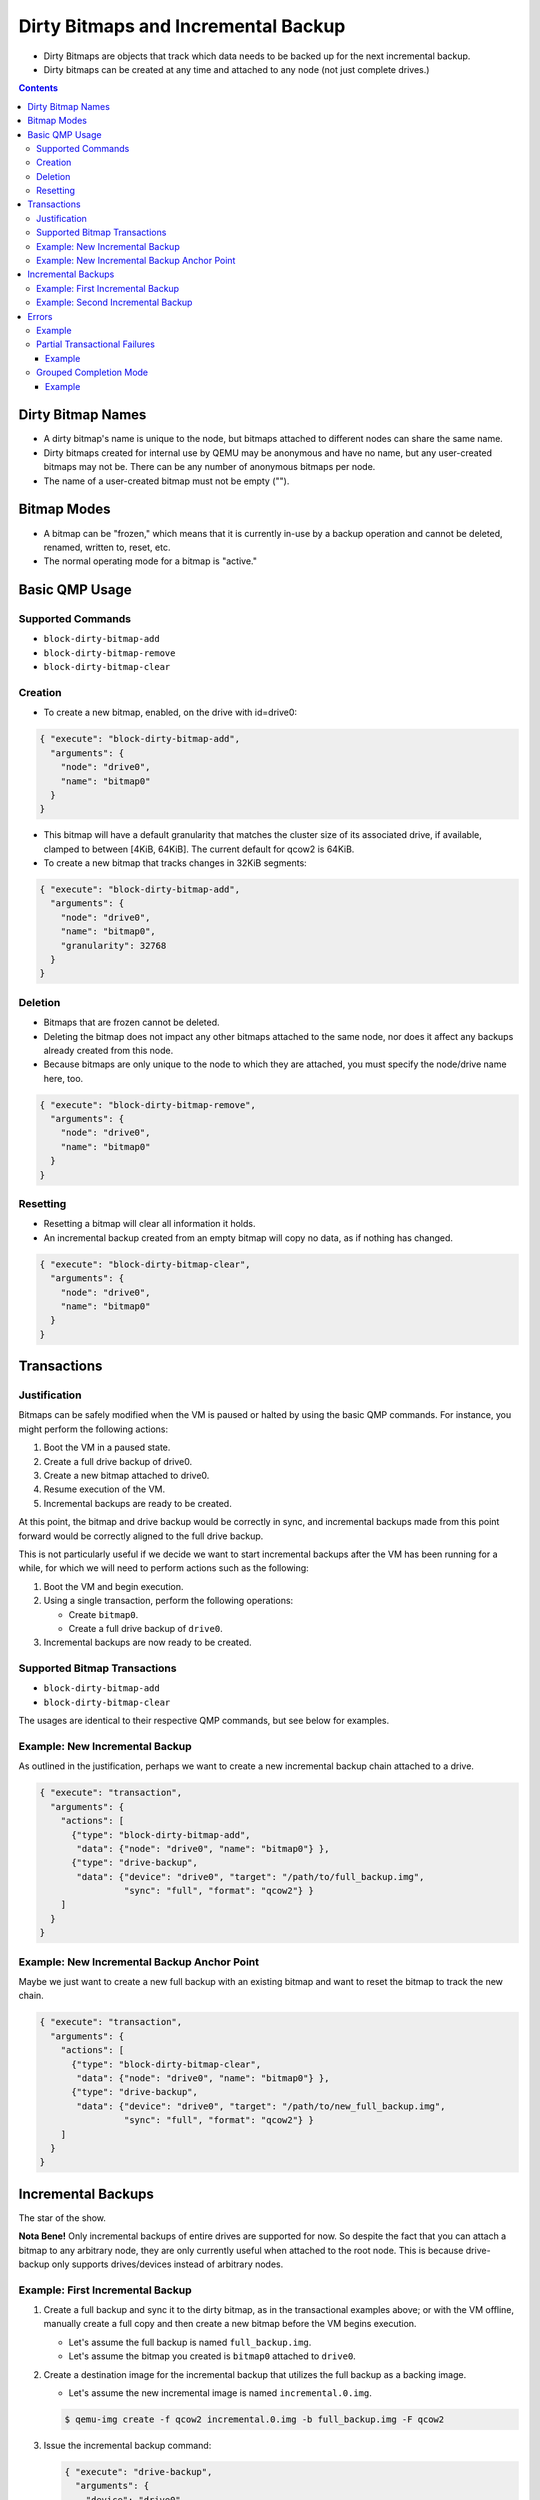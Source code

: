 ..
   Copyright 2015 John Snow <jsnow@redhat.com> and Red Hat, Inc.
   All rights reserved.

   This file is licensed via The FreeBSD Documentation License, the full
   text of which is included at the end of this document.

====================================
Dirty Bitmaps and Incremental Backup
====================================

-  Dirty Bitmaps are objects that track which data needs to be backed up
   for the next incremental backup.

-  Dirty bitmaps can be created at any time and attached to any node
   (not just complete drives.)

.. contents::

Dirty Bitmap Names
------------------

-  A dirty bitmap's name is unique to the node, but bitmaps attached to
   different nodes can share the same name.

-  Dirty bitmaps created for internal use by QEMU may be anonymous and
   have no name, but any user-created bitmaps may not be. There can be
   any number of anonymous bitmaps per node.

-  The name of a user-created bitmap must not be empty ("").

Bitmap Modes
------------

-  A bitmap can be "frozen," which means that it is currently in-use by
   a backup operation and cannot be deleted, renamed, written to, reset,
   etc.

-  The normal operating mode for a bitmap is "active."

Basic QMP Usage
---------------

Supported Commands
~~~~~~~~~~~~~~~~~~

- ``block-dirty-bitmap-add``
- ``block-dirty-bitmap-remove``
- ``block-dirty-bitmap-clear``

Creation
~~~~~~~~

-  To create a new bitmap, enabled, on the drive with id=drive0:

.. code:: json

    { "execute": "block-dirty-bitmap-add",
      "arguments": {
        "node": "drive0",
        "name": "bitmap0"
      }
    }

-  This bitmap will have a default granularity that matches the cluster
   size of its associated drive, if available, clamped to between [4KiB,
   64KiB]. The current default for qcow2 is 64KiB.

-  To create a new bitmap that tracks changes in 32KiB segments:

.. code:: json

    { "execute": "block-dirty-bitmap-add",
      "arguments": {
        "node": "drive0",
        "name": "bitmap0",
        "granularity": 32768
      }
    }

Deletion
~~~~~~~~

-  Bitmaps that are frozen cannot be deleted.

-  Deleting the bitmap does not impact any other bitmaps attached to the
   same node, nor does it affect any backups already created from this
   node.

-  Because bitmaps are only unique to the node to which they are
   attached, you must specify the node/drive name here, too.

.. code:: json

    { "execute": "block-dirty-bitmap-remove",
      "arguments": {
        "node": "drive0",
        "name": "bitmap0"
      }
    }

Resetting
~~~~~~~~~

-  Resetting a bitmap will clear all information it holds.

-  An incremental backup created from an empty bitmap will copy no data,
   as if nothing has changed.

.. code:: json

    { "execute": "block-dirty-bitmap-clear",
      "arguments": {
        "node": "drive0",
        "name": "bitmap0"
      }
    }

Transactions
------------

Justification
~~~~~~~~~~~~~

Bitmaps can be safely modified when the VM is paused or halted by using
the basic QMP commands. For instance, you might perform the following
actions:

1. Boot the VM in a paused state.
2. Create a full drive backup of drive0.
3. Create a new bitmap attached to drive0.
4. Resume execution of the VM.
5. Incremental backups are ready to be created.

At this point, the bitmap and drive backup would be correctly in sync,
and incremental backups made from this point forward would be correctly
aligned to the full drive backup.

This is not particularly useful if we decide we want to start
incremental backups after the VM has been running for a while, for which
we will need to perform actions such as the following:

1. Boot the VM and begin execution.
2. Using a single transaction, perform the following operations:

   -  Create ``bitmap0``.
   -  Create a full drive backup of ``drive0``.

3. Incremental backups are now ready to be created.

Supported Bitmap Transactions
~~~~~~~~~~~~~~~~~~~~~~~~~~~~~

-  ``block-dirty-bitmap-add``
-  ``block-dirty-bitmap-clear``

The usages are identical to their respective QMP commands, but see below
for examples.

Example: New Incremental Backup
~~~~~~~~~~~~~~~~~~~~~~~~~~~~~~~

As outlined in the justification, perhaps we want to create a new
incremental backup chain attached to a drive.

.. code:: json

    { "execute": "transaction",
      "arguments": {
        "actions": [
          {"type": "block-dirty-bitmap-add",
           "data": {"node": "drive0", "name": "bitmap0"} },
          {"type": "drive-backup",
           "data": {"device": "drive0", "target": "/path/to/full_backup.img",
                    "sync": "full", "format": "qcow2"} }
        ]
      }
    }

Example: New Incremental Backup Anchor Point
~~~~~~~~~~~~~~~~~~~~~~~~~~~~~~~~~~~~~~~~~~~~

Maybe we just want to create a new full backup with an existing bitmap
and want to reset the bitmap to track the new chain.

.. code:: json

    { "execute": "transaction",
      "arguments": {
        "actions": [
          {"type": "block-dirty-bitmap-clear",
           "data": {"node": "drive0", "name": "bitmap0"} },
          {"type": "drive-backup",
           "data": {"device": "drive0", "target": "/path/to/new_full_backup.img",
                    "sync": "full", "format": "qcow2"} }
        ]
      }
    }

Incremental Backups
-------------------

The star of the show.

**Nota Bene!** Only incremental backups of entire drives are supported
for now. So despite the fact that you can attach a bitmap to any
arbitrary node, they are only currently useful when attached to the root
node. This is because drive-backup only supports drives/devices instead
of arbitrary nodes.

Example: First Incremental Backup
~~~~~~~~~~~~~~~~~~~~~~~~~~~~~~~~~

1. Create a full backup and sync it to the dirty bitmap, as in the
   transactional examples above; or with the VM offline, manually create
   a full copy and then create a new bitmap before the VM begins
   execution.

   -  Let's assume the full backup is named ``full_backup.img``.
   -  Let's assume the bitmap you created is ``bitmap0`` attached to
      ``drive0``.

2. Create a destination image for the incremental backup that utilizes
   the full backup as a backing image.

   -  Let's assume the new incremental image is named
      ``incremental.0.img``.

   .. code:: bash

       $ qemu-img create -f qcow2 incremental.0.img -b full_backup.img -F qcow2

3. Issue the incremental backup command:

   .. code:: json

       { "execute": "drive-backup",
         "arguments": {
           "device": "drive0",
           "bitmap": "bitmap0",
           "target": "incremental.0.img",
           "format": "qcow2",
           "sync": "incremental",
           "mode": "existing"
         }
       }

Example: Second Incremental Backup
~~~~~~~~~~~~~~~~~~~~~~~~~~~~~~~~~~

1. Create a new destination image for the incremental backup that points
   to the previous one, e.g.: ``incremental.1.img``

   .. code:: bash

       $ qemu-img create -f qcow2 incremental.1.img -b incremental.0.img -F qcow2

2. Issue a new incremental backup command. The only difference here is
   that we have changed the target image below.

   .. code:: json

       { "execute": "drive-backup",
         "arguments": {
           "device": "drive0",
           "bitmap": "bitmap0",
           "target": "incremental.1.img",
           "format": "qcow2",
           "sync": "incremental",
           "mode": "existing"
         }
       }

Errors
------

-  In the event of an error that occurs after a backup job is
   successfully launched, either by a direct QMP command or a QMP
   transaction, the user will receive a ``BLOCK_JOB_COMPLETE`` event with
   a failure message, accompanied by a ``BLOCK_JOB_ERROR`` event.

-  In the case of an event being cancelled, the user will receive a
   ``BLOCK_JOB_CANCELLED`` event instead of a pair of COMPLETE and ERROR
   events.

-  In either case, the incremental backup data contained within the
   bitmap is safely rolled back, and the data within the bitmap is not
   lost. The image file created for the failed attempt can be safely
   deleted.

-  Once the underlying problem is fixed (e.g. more storage space is
   freed up), you can simply retry the incremental backup command with
   the same bitmap.

Example
~~~~~~~

1. Create a target image:

   .. code:: bash

       $ qemu-img create -f qcow2 incremental.0.img -b full_backup.img -F qcow2

2. Attempt to create an incremental backup via QMP:

   .. code:: json

       { "execute": "drive-backup",
         "arguments": {
           "device": "drive0",
           "bitmap": "bitmap0",
           "target": "incremental.0.img",
           "format": "qcow2",
           "sync": "incremental",
           "mode": "existing"
         }
       }

3. Receive an event notifying us of failure:

   .. code:: json

       { "timestamp": { "seconds": 1424709442, "microseconds": 844524 },
         "data": { "speed": 0, "offset": 0, "len": 67108864,
                   "error": "No space left on device",
                   "device": "drive1", "type": "backup" },
         "event": "BLOCK_JOB_COMPLETED" }

4. Delete the failed incremental, and re-create the image.

   .. code:: bash

       $ rm incremental.0.img
       $ qemu-img create -f qcow2 incremental.0.img -b full_backup.img -F qcow2

5. Retry the command after fixing the underlying problem, such as
   freeing up space on the backup volume:

   .. code:: json

       { "execute": "drive-backup",
         "arguments": {
           "device": "drive0",
           "bitmap": "bitmap0",
           "target": "incremental.0.img",
           "format": "qcow2",
           "sync": "incremental",
           "mode": "existing"
         }
       }

6. Receive confirmation that the job completed successfully:

   .. code:: json

       { "timestamp": { "seconds": 1424709668, "microseconds": 526525 },
         "data": { "device": "drive1", "type": "backup",
                   "speed": 0, "len": 67108864, "offset": 67108864},
         "event": "BLOCK_JOB_COMPLETED" }

Partial Transactional Failures
~~~~~~~~~~~~~~~~~~~~~~~~~~~~~~

-  Sometimes, a transaction will succeed in launching and return
   success, but then later the backup jobs themselves may fail. It is
   possible that a management application may have to deal with a
   partial backup failure after a successful transaction.

-  If multiple backup jobs are specified in a single transaction, when
   one of them fails, it will not interact with the other backup jobs in
   any way.

-  The job(s) that succeeded will clear the dirty bitmap associated with
   the operation, but the job(s) that failed will not. It is not "safe"
   to delete any incremental backups that were created successfully in
   this scenario, even though others failed.

Example
^^^^^^^

-  QMP example highlighting two backup jobs:

   .. code:: json

       { "execute": "transaction",
         "arguments": {
           "actions": [
             { "type": "drive-backup",
               "data": { "device": "drive0", "bitmap": "bitmap0",
                         "format": "qcow2", "mode": "existing",
                         "sync": "incremental", "target": "d0-incr-1.qcow2" } },
             { "type": "drive-backup",
               "data": { "device": "drive1", "bitmap": "bitmap1",
                         "format": "qcow2", "mode": "existing",
                         "sync": "incremental", "target": "d1-incr-1.qcow2" } },
           ]
         }
       }

-  QMP example response, highlighting one success and one failure:

   -  Acknowledgement that the Transaction was accepted and jobs were
      launched:

      .. code:: json

          { "return": {} }

   -  Later, QEMU sends notice that the first job was completed:

      .. code:: json

          { "timestamp": { "seconds": 1447192343, "microseconds": 615698 },
            "data": { "device": "drive0", "type": "backup",
                       "speed": 0, "len": 67108864, "offset": 67108864 },
            "event": "BLOCK_JOB_COMPLETED"
          }

   -  Later yet, QEMU sends notice that the second job has failed:

      .. code:: json

          { "timestamp": { "seconds": 1447192399, "microseconds": 683015 },
            "data": { "device": "drive1", "action": "report",
                      "operation": "read" },
            "event": "BLOCK_JOB_ERROR" }

      .. code:: json

          { "timestamp": { "seconds": 1447192399, "microseconds":
          685853 }, "data": { "speed": 0, "offset": 0, "len": 67108864,
          "error": "Input/output error", "device": "drive1", "type":
          "backup" }, "event": "BLOCK_JOB_COMPLETED" }

-  In the above example, ``d0-incr-1.qcow2`` is valid and must be kept,
   but ``d1-incr-1.qcow2`` is invalid and should be deleted. If a VM-wide
   incremental backup of all drives at a point-in-time is to be made,
   new backups for both drives will need to be made, taking into account
   that a new incremental backup for drive0 needs to be based on top of
   ``d0-incr-1.qcow2``.

Grouped Completion Mode
~~~~~~~~~~~~~~~~~~~~~~~

-  While jobs launched by transactions normally complete or fail on
   their own, it is possible to instruct them to complete or fail
   together as a group.

-  QMP transactions take an optional properties structure that can
   affect the semantics of the transaction.

-  The "completion-mode" transaction property can be either "individual"
   which is the default, legacy behavior described above, or "grouped,"
   a new behavior detailed below.

-  Delayed Completion: In grouped completion mode, no jobs will report
   success until all jobs are ready to report success.

-  Grouped failure: If any job fails in grouped completion mode, all
   remaining jobs will be cancelled. Any incremental backups will
   restore their dirty bitmap objects as if no backup command was ever
   issued.

   -  Regardless of if QEMU reports a particular incremental backup job
      as CANCELLED or as an ERROR, the in-memory bitmap will be
      restored.

Example
^^^^^^^

-  Here's the same example scenario from above with the new property:

   .. code:: json

       { "execute": "transaction",
         "arguments": {
           "actions": [
             { "type": "drive-backup",
               "data": { "device": "drive0", "bitmap": "bitmap0",
                         "format": "qcow2", "mode": "existing",
                         "sync": "incremental", "target": "d0-incr-1.qcow2" } },
             { "type": "drive-backup",
               "data": { "device": "drive1", "bitmap": "bitmap1",
                         "format": "qcow2", "mode": "existing",
                         "sync": "incremental", "target": "d1-incr-1.qcow2" } },
           ],
           "properties": {
             "completion-mode": "grouped"
           }
         }
       }

-  QMP example response, highlighting a failure for ``drive2``:

   -  Acknowledgement that the Transaction was accepted and jobs were
      launched:

      .. code:: json

          { "return": {} }

   -  Later, QEMU sends notice that the second job has errored out, but
      that the first job was also cancelled:

      .. code:: json

          { "timestamp": { "seconds": 1447193702, "microseconds": 632377 },
            "data": { "device": "drive1", "action": "report",
                      "operation": "read" },
            "event": "BLOCK_JOB_ERROR" }

      .. code:: json

          { "timestamp": { "seconds": 1447193702, "microseconds": 640074 },
            "data": { "speed": 0, "offset": 0, "len": 67108864,
                      "error": "Input/output error",
                      "device": "drive1", "type": "backup" },
            "event": "BLOCK_JOB_COMPLETED" }

      .. code:: json

          { "timestamp": { "seconds": 1447193702, "microseconds": 640163 },
            "data": { "device": "drive0", "type": "backup", "speed": 0,
                      "len": 67108864, "offset": 16777216 },
            "event": "BLOCK_JOB_CANCELLED" }

.. raw:: html

   <!--
   The FreeBSD Documentation License

   Redistribution and use in source (Markdown) and 'compiled' forms (SGML, HTML,
   PDF, PostScript, RTF and so forth) with or without modification, are permitted
   provided that the following conditions are met:

   Redistributions of source code (Markdown) must retain the above copyright
   notice, this list of conditions and the following disclaimer of this file
   unmodified.

   Redistributions in compiled form (transformed to other DTDs, converted to PDF,
   PostScript, RTF and other formats) must reproduce the above copyright notice,
   this list of conditions and the following disclaimer in the documentation and/or
   other materials provided with the distribution.

   THIS DOCUMENTATION IS PROVIDED BY THE COPYRIGHT HOLDERS AND CONTRIBUTORS "AS IS"
   AND ANY EXPRESS OR IMPLIED WARRANTIES, INCLUDING, BUT NOT LIMITED TO, THE
   IMPLIED WARRANTIES OF MERCHANTABILITY AND FITNESS FOR A PARTICULAR  PURPOSE ARE
   DISCLAIMED. IN NO EVENT SHALL THE COPYRIGHT HOLDER OR CONTRIBUTORS  BE LIABLE
   FOR ANY DIRECT, INDIRECT, INCIDENTAL, SPECIAL, EXEMPLARY, OR CONSEQUENTIAL
   DAMAGES (INCLUDING, BUT NOT LIMITED TO, PROCUREMENT OF SUBSTITUTE GOODS OR
   SERVICES; LOSS OF USE, DATA, OR PROFITS; OR BUSINESS INTERRUPTION) HOWEVER
   CAUSED AND ON ANY THEORY OF LIABILITY, WHETHER IN CONTRACT, STRICT LIABILITY,
   OR TORT (INCLUDING NEGLIGENCE OR OTHERWISE) ARISING IN ANY WAY OUT OF THE USE OF
   THIS DOCUMENTATION, EVEN IF ADVISED OF THE POSSIBILITY OF SUCH DAMAGE.
   -->
